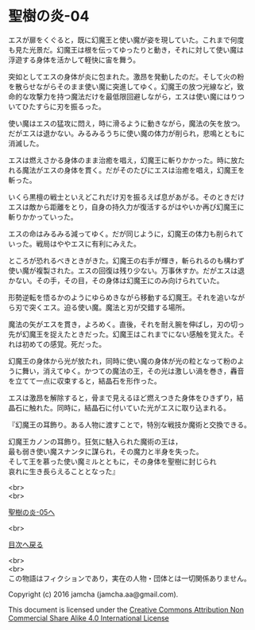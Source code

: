 #+OPTIONS: toc:nil
#+OPTIONS: \n:t

* 聖樹の炎-04

  エスが扉をくぐると，既に幻魔王と使い魔が姿を現していた。これまで何度
  も見た光景だ。幻魔王は根を伝ってゆったりと動き，それに対して使い魔は
  浮遊する身体を活かして軽快に宙を舞う。

  突如としてエスの身体が炎に包まれた。激昂を発動したのだ。そして火の粉
  を散らせながらそのまま使い魔に突進してゆく。幻魔王の放つ光線など，致
  命的な攻撃力を持つ魔法だけを最低限回避しながら，エスは使い魔にはりつ
  いてひたすらに刃を振るった。

  使い魔はエスの猛攻に悶え，時に滑るように動きながら，魔法の矢を放つ。
  だがエスは退かない。みるみるうちに使い魔の体力が削られ，悲鳴とともに
  消滅した。

  エスは燃えさかる身体のまま治癒を唱え，幻魔王に斬りかかった。時に放た
  れる魔法がエスの身体を貫く。だがそのたびにエスは治癒を唱え，幻魔王を
  斬った。

  いくら黒檀の戦士といえどこれだけ刃を振るえば息があがる。そのときだけ
  エスは敵から距離をとり，自身の持久力が復活するがはやいか再び幻魔王に
  斬りかかっていった。

  エスの命はみるみる減ってゆく。だが同じように，幻魔王の体力も削られて
  いった。戦局はややエスに有利にみえた。

  ところが恐れるべきときがきた。幻魔王の右手が輝き，斬られるのも構わず
  使い魔が複製された。エスの回復は残り少ない。万事休すか。だがエスは退
  かない。その手，その目，その身体は幻魔王にのみ向けられていた。

  形勢逆転を悟るかのようにゆらめきながら移動する幻魔王。それを追いなが
  ら刃で突くエス。迫る使い魔。魔法と刃が交錯する場所。

  魔法の矢がエスを貫き，よろめく。直後，それを耐え腕を伸ばし，刃の切っ
  先が幻魔王を捉えたときだった。幻魔王はこれまでにない感触を覚えた。そ
  れは初めての感覚。死だった。

  幻魔王の身体から光が放たれ，同時に使い魔の身体が光の粒となって粉のよ
  うに舞い，消えてゆく。かつての魔法の王，その光は激しい渦を巻き，轟音
  を立てて一点に収束すると，結晶石を形作った。

  エスは激昂を解除すると，骨まで見えるほど燃えつきた身体をひきずり，結
  晶石に触れた。同時に，結晶石に付いていた光がエスに取り込まれる。

  『幻魔王の耳飾り。ある人物に渡すことで，特別な戦技か魔術と交換できる。

  幻魔王カノンの耳飾り。狂気に魅入られた魔術の王は，
  最も弱き使い魔スナンタに謀られ，その魔力と半身を失った。
  そして王を慕った使い魔ミルとともに，その身体を聖樹に封じられ
  哀れに生き長らえることとなった』
  
  <br>
  <br>

  [[https://github.com/jamcha-aa/EbonyBlades/blob/master/articles/sacredtree/05.md][聖樹の炎-05へ]]

  <br>

  [[https://github.com/jamcha-aa/EbonyBlades/blob/master/README.md][目次へ戻る]]

  <br>
  <br>
  この物語はフィクションであり，実在の人物・団体とは一切関係ありません。

  Copyright (c) 2016 jamcha (jamcha.aa@gmail.com).

  This document is licensed under the [[http://creativecommons.org/licenses/by-nc-sa/4.0/deed][Creative Commons Attribution Non Commercial Share Alike 4.0 International License]]

  [[http://creativecommons.org/licenses/by-nc-sa/4.0/deed][file:http://i.creativecommons.org/l/by-nc-sa/3.0/80x15.png]]

